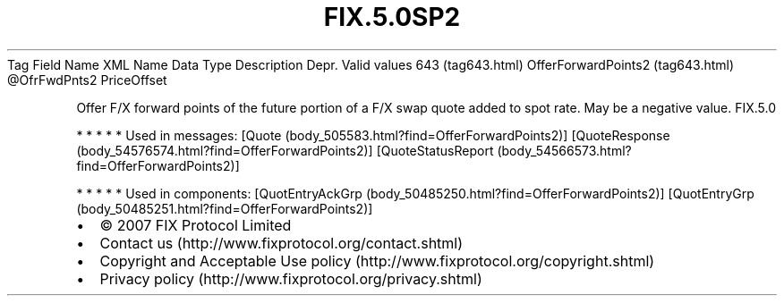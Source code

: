 .TH FIX.5.0SP2 "" "" "Tag #643"
Tag
Field Name
XML Name
Data Type
Description
Depr.
Valid values
643 (tag643.html)
OfferForwardPoints2 (tag643.html)
\@OfrFwdPnts2
PriceOffset
.PP
Offer F/X forward points of the future portion of a F/X swap quote
added to spot rate. May be a negative value.
FIX.5.0
.PP
   *   *   *   *   *
Used in messages:
[Quote (body_505583.html?find=OfferForwardPoints2)]
[QuoteResponse (body_54576574.html?find=OfferForwardPoints2)]
[QuoteStatusReport (body_54566573.html?find=OfferForwardPoints2)]
.PP
   *   *   *   *   *
Used in components:
[QuotEntryAckGrp (body_50485250.html?find=OfferForwardPoints2)]
[QuotEntryGrp (body_50485251.html?find=OfferForwardPoints2)]

.PD 0
.P
.PD

.PP
.PP
.IP \[bu] 2
© 2007 FIX Protocol Limited
.IP \[bu] 2
Contact us (http://www.fixprotocol.org/contact.shtml)
.IP \[bu] 2
Copyright and Acceptable Use policy (http://www.fixprotocol.org/copyright.shtml)
.IP \[bu] 2
Privacy policy (http://www.fixprotocol.org/privacy.shtml)
